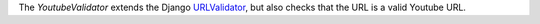 .. _youtube-validator:

.. class:: YoutubeValidator

    The `YoutubeValidator` extends the Django `URLValidator <https://docs.djangoproject.com/en/1.11/ref/validators/#urlvalidator>`_,
    but also checks that the URL is a valid Youtube URL.
